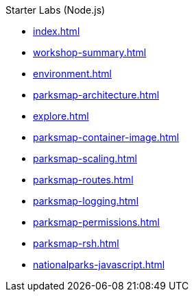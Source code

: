 .Starter Labs (Node.js)
* xref:index.adoc[]
* xref:workshop-summary.adoc[]
* xref:environment.adoc[]
* xref:parksmap-architecture.adoc[]
* xref:explore.adoc[]
* xref:parksmap-container-image.adoc[]
* xref:parksmap-scaling.adoc[]
* xref:parksmap-routes.adoc[]
* xref:parksmap-logging.adoc[]
* xref:parksmap-permissions.adoc[]
* xref:parksmap-rsh.adoc[]
* xref:nationalparks-javascript.adoc[]
